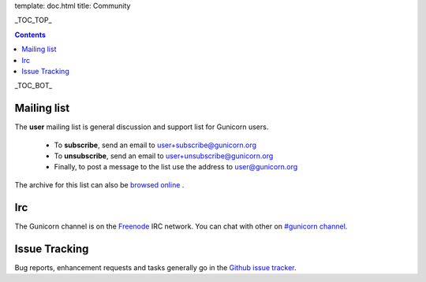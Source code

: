 template: doc.html
title: Community

_TOC_TOP_

.. contents::
    :backlinks: top

_TOC_BOT_

Mailing list
============

The **user** mailing list is general discussion and support list for
Gunicorn users.

  * To **subscribe**, send an email to `user+subscribe@gunicorn.org
    <mailto:user+subscribe@gunicorn.org>`_
  * To **unsubscribe**, send an email to `user+unsubscribe@gunicorn.org
    <mailto:user+unsubscribe@gunicorn.org>`_
  * Finally, to post a message to the list use the address to
    `user@gunicorn.org <mailto:user@gunicorn.org>`_

The archive for this list can also be `browsed online
<http://lists.gunicorn.org/user>`_ .

Irc
===

The Gunicorn channel is on the `Freenode <http://freenode.net/>`_ IRC
network. You can chat with other on `#gunicorn channel <http://webchat.freenode.net/?channels=gunicorn>`_.

Issue Tracking
==============

Bug reports, enhancement requests and tasks generally go in the `Github
issue tracker <http://github.com/benoitc/gunicorn/issues>`_.


